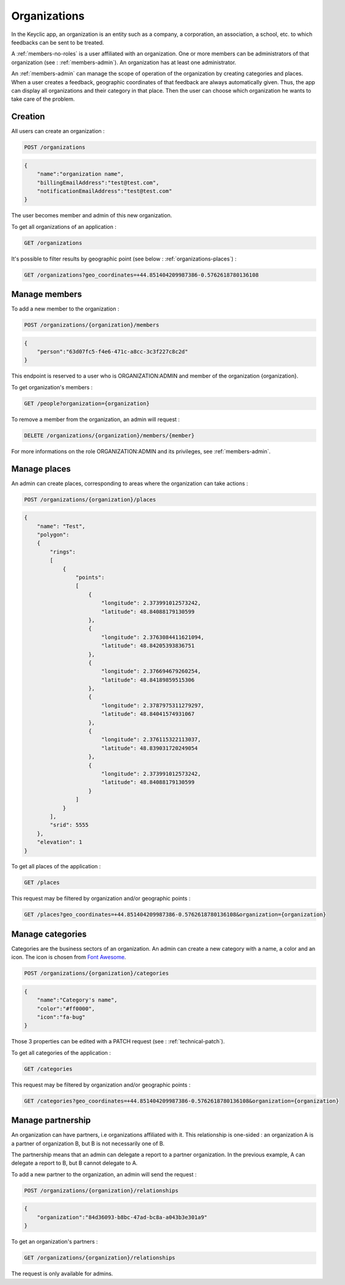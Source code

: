 .. _organizations:

Organizations
=============

In the Keyclic app, an organization is an entity such as a company, a corporation, an association, a school, etc. to which feedbacks can be sent to be treated.

A :ref:`members-no-roles` is a user affiliated with an organization. One or more members can be administrators of that organization (see : :ref:`members-admin`). An organization has at least one administrator.

An :ref:`members-admin` can manage the scope of operation of the organization by creating categories and places.
When a user creates a feedback, geographic coordinates of that feedback are always automatically given. Thus, the app can display all organizations and their category in that place.
Then the user can choose which organization he wants to take care of the problem.

.. _organizations-creation:

Creation
--------

All users can create an organization :

.. code-block:: bash

    POST /organizations

.. code-block:: json

    {
        "name":"organization name",
        "billingEmailAddress":"test@test.com",
        "notificationEmailAddress":"test@test.com"
    }

The user becomes member and admin of this new organization.

To get all organizations of an application :

.. code-block:: bash

    GET /organizations

It's possible to filter results by geographic point (see below : :ref:`organizations-places`) :

.. code-block:: bash

    GET /organizations?geo_coordinates=+44.851404209987386-0.5762618780136108

.. _organizations-members:

Manage members
--------------

To add a new member to the organization :

.. code-block:: bash

    POST /organizations/{organization}/members

.. code-block:: json

    {
        "person":"63d07fc5-f4e6-471c-a8cc-3c3f227c8c2d"
    }

This endpoint is reserved to a user who is ORGANIZATION:ADMIN and member of the organization {organization}.

To get organization's members :

.. code-block:: bash

    GET /people?organization={organization}

To remove a member from the organization, an admin will request :

.. code-block:: bash

    DELETE /organizations/{organization}/members/{member}

For more informations on the role ORGANIZATION:ADMIN and its privileges, see :ref:`members-admin`.

.. _organizations-places:

Manage places
-------------

An admin can create places, corresponding to areas where the organization can take actions :

.. code-block:: bash

    POST /organizations/{organization}/places

.. code-block:: json

    {
        "name": "Test",
        "polygon":
        {
            "rings":
            [
                {
                    "points":
                    [
                        {
                            "longitude": 2.373991012573242,
                            "latitude": 48.84088179130599
                        },
                        {
                            "longitude": 2.3763084411621094,
                            "latitude": 48.84205393836751
                        },
                        {
                            "longitude": 2.376694679260254,
                            "latitude": 48.84189859515306
                        },
                        {
                            "longitude": 2.3787975311279297,
                            "latitude": 48.84041574931067
                        },
                        {
                            "longitude": 2.376115322113037,
                            "latitude": 48.839031720249054
                        },
                        {
                            "longitude": 2.373991012573242,
                            "latitude": 48.84088179130599
                        }
                    ]
                }
            ],
            "srid": 5555
        },
        "elevation": 1
    }

To get all places of the application :

.. code-block:: bash

    GET /places

This request may be filtered by organization and/or geographic points :

.. code-block:: bash

    GET /places?geo_coordinates=+44.851404209987386-0.5762618780136108&organization={organization}

.. _organizations-categories:

Manage categories
-----------------

Categories are the business sectors of an organization. An admin can create a new category with a name, a color and an icon. The icon is chosen from `Font Awesome <http://fontawesome.io/icons/>`_.

.. code-block:: bash

    POST /organizations/{organization}/categories

.. code-block:: json

    {
        "name":"Category's name",
        "color":"#ff0000",
        "icon":"fa-bug"
    }

Those 3 properties can be edited with a PATCH request (see : :ref:`technical-patch`).

To get all categories of the application :

.. code-block:: bash

    GET /categories

This request may be filtered by organization and/or geographic points :

.. code-block:: bash

    GET /categories?geo_coordinates=+44.851404209987386-0.5762618780136108&organization={organization}

.. _organizations-relationships:

Manage partnership
------------------

An organization can have partners, i.e organizations affiliated with it. This relationship is one-sided :
an organization A is a partner of organization B, but B is not necessarily one of B.

The partnership means that an admin can delegate a report to a partner organization. In the previous example, A can delegate a report to B, but B cannot delegate to A.

To add a new partner to the organization, an admin will send the request :

.. code-block:: bash

    POST /organizations/{organization}/relationships

.. code-block:: json

    {
        "organization":"84d36093-b8bc-47ad-bc8a-a043b3e301a9"
    }

To get an organization's partners :

.. code-block:: bash

    GET /organizations/{organization}/relationships

The request is only available for admins.

